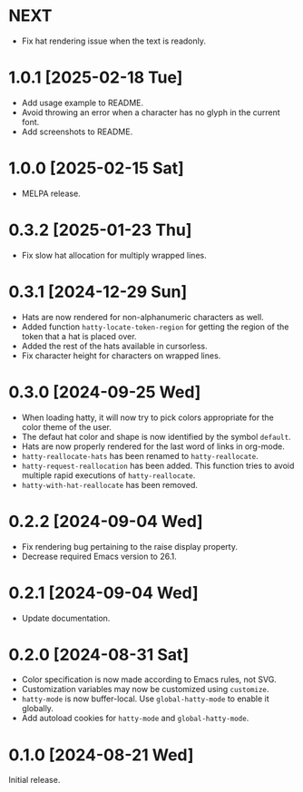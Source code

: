 * NEXT
- Fix hat rendering issue when the text is readonly.

* 1.0.1 [2025-02-18 Tue]
- Add usage example to README.
- Avoid throwing an error when a character has no glyph in the current
  font.
- Add screenshots to README.

* 1.0.0 [2025-02-15 Sat]
- MELPA release.

* 0.3.2 [2025-01-23 Thu]
- Fix slow hat allocation for multiply wrapped lines.

* 0.3.1 [2024-12-29 Sun]
- Hats are now rendered for non-alphanumeric characters as well.
- Added function ~hatty-locate-token-region~ for getting the region of
  the token that a hat is placed over.
- Added the rest of the hats available in cursorless.
- Fix character height for characters on wrapped lines.

* 0.3.0 [2024-09-25 Wed]
- When loading hatty, it will now try to pick colors appropriate for
  the color theme of the user.
- The defaut hat color and shape is now identified by the symbol
  ~default~.
- Hats are now properly rendered for the last word of links in
  org-mode.
- ~hatty-reallocate-hats~ has been renamed to ~hatty-reallocate~.
- ~hatty-request-reallocation~ has been added.  This function tries to
  avoid multiple rapid executions of ~hatty-reallocate~.
- ~hatty-with-hat-reallocate~ has been removed.

* 0.2.2 [2024-09-04 Wed]
- Fix rendering bug pertaining to the raise display property.
- Decrease required Emacs version to 26.1.

* 0.2.1 [2024-09-04 Wed]
- Update documentation.

* 0.2.0 [2024-08-31 Sat]
- Color specification is now made according to Emacs rules, not SVG.
- Customization variables may now be customized using ~customize~.
- ~hatty-mode~ is now buffer-local.  Use ~global-hatty-mode~ to enable
  it globally.
- Add autoload cookies for ~hatty-mode~ and ~global-hatty-mode~.

* 0.1.0 [2024-08-21 Wed]
Initial release.
